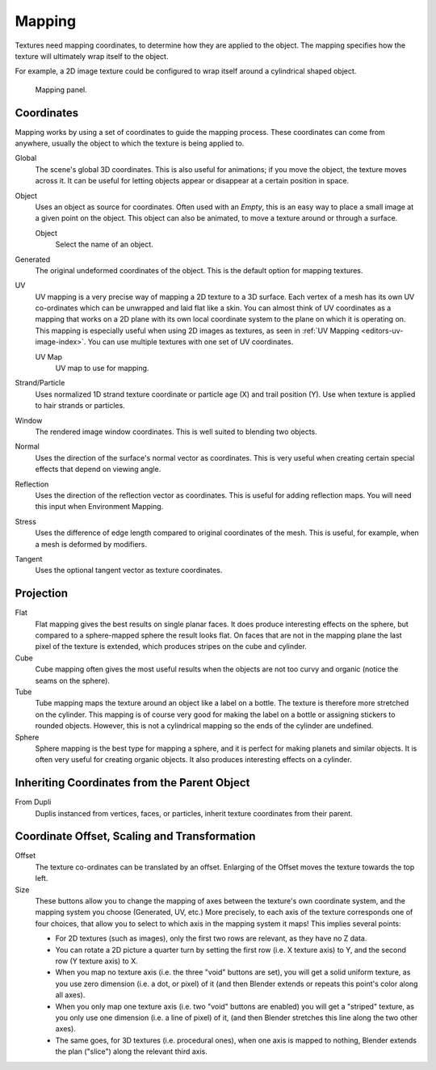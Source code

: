 ..    TODO/Review: {{review|text=missing dupli part}}.

*******
Mapping
*******

Textures need mapping coordinates, to determine how they are applied to the object.
The mapping specifies how the texture will ultimately wrap itself to the object.

For example,
a 2D image texture could be configured to wrap itself around a cylindrical shaped object.

.. figure:: /images/render_blender-render_textures_properties_mapping_panel-generated.png

   Mapping panel.


Coordinates
===========

Mapping works by using a set of coordinates to guide the mapping process.
These coordinates can come from anywhere, usually the object to which the texture is being applied to.

Global
   The scene's global 3D coordinates. This is also useful for animations;
   if you move the object, the texture moves across it.
   It can be useful for letting objects appear or disappear at a certain position in space.
Object
   Uses an object as source for coordinates. Often used with an *Empty*,
   this is an easy way to place a small image at a given point on the object.
   This object can also be animated, to move a texture around or through a surface.

   Object
      Select the name of an object.
Generated
   The original undeformed coordinates of the object. This is the default option for mapping textures.
UV
   UV mapping is a very precise way of mapping a 2D texture to a 3D surface.
   Each vertex of a mesh has its own UV co-ordinates which can be unwrapped and laid flat like a skin.
   You can almost think of UV coordinates as a mapping that works on a 2D plane with its own local coordinate system
   to the plane on which it is operating on.
   This mapping is especially useful when using 2D images as textures,
   as seen in :ref:`UV Mapping <editors-uv-image-index>`.
   You can use multiple textures with one set of UV coordinates.

   UV Map
      UV map to use for mapping.
Strand/Particle
   Uses normalized 1D strand texture coordinate or particle age (X) and trail position (Y).
   Use when texture is applied to hair strands or particles.
Window
   The rendered image window coordinates. This is well suited to blending two objects.
Normal
   Uses the direction of the surface's normal vector as coordinates.
   This is very useful when creating certain special effects that depend on viewing angle.
Reflection
   Uses the direction of the reflection vector as coordinates.
   This is useful for adding reflection maps. You will need this input when Environment Mapping.
Stress
   Uses the difference of edge length compared to original coordinates of the mesh.
   This is useful, for example, when a mesh is deformed by modifiers.
Tangent
   Uses the optional tangent vector as texture coordinates.


Projection
==========

Flat
   Flat mapping gives the best results on single planar faces.
   It does produce interesting effects on the sphere, but compared to a sphere-mapped sphere the result looks flat.
   On faces that are not in the mapping plane the last pixel of the texture is extended,
   which produces stripes on the cube and cylinder.
Cube
   Cube mapping often gives the most useful results when the objects are not too curvy and organic
   (notice the seams on the sphere).
Tube
   Tube mapping maps the texture around an object like a label on a bottle.
   The texture is therefore more stretched on the cylinder.
   This mapping is of course very good for making the label on a bottle or assigning stickers to rounded objects.
   However, this is not a cylindrical mapping so the ends of the cylinder are undefined.
Sphere
   Sphere mapping is the best type for mapping a sphere,
   and it is perfect for making planets and similar objects.
   It is often very useful for creating organic objects.
   It also produces interesting effects on a cylinder.


Inheriting Coordinates from the Parent Object
=============================================

From Dupli
   Duplis instanced from vertices, faces, or particles,
   inherit texture coordinates from their parent.

.. Explaination Todo


Coordinate Offset, Scaling and Transformation
=============================================

Offset
   The texture co-ordinates can be translated by an offset.
   Enlarging of the Offset moves the texture towards the top left.
Size
   These buttons allow you to change the mapping of axes between the texture's own coordinate system,
   and the mapping system you choose (Generated, UV, etc.)
   More precisely, to each axis of the texture corresponds one of four choices,
   that allow you to select to which axis in the mapping system it maps! This implies several points:

   - For 2D textures (such as images), only the first two rows are relevant, as they have no Z data.
   - You can rotate a 2D picture a quarter turn by setting the first row (i.e. X texture axis) to Y,
     and the second row (Y texture axis) to X.
   - When you map no texture axis (i.e. the three "void" buttons are set),
     you will get a solid uniform texture, as you use zero dimension (i.e. a dot, or pixel) of it
     (and then Blender extends or repeats this point's color along all axes).
   - When you only map one texture axis (i.e. two "void" buttons are enabled)
     you will get a "striped" texture, as you only use one dimension (i.e. a line of pixel) of it,
     (and then Blender stretches this line along the two other axes).
   - The same goes, for 3D textures (i.e. procedural ones), when one axis is mapped to nothing,
     Blender extends the plan ("slice") along the relevant third axis.
